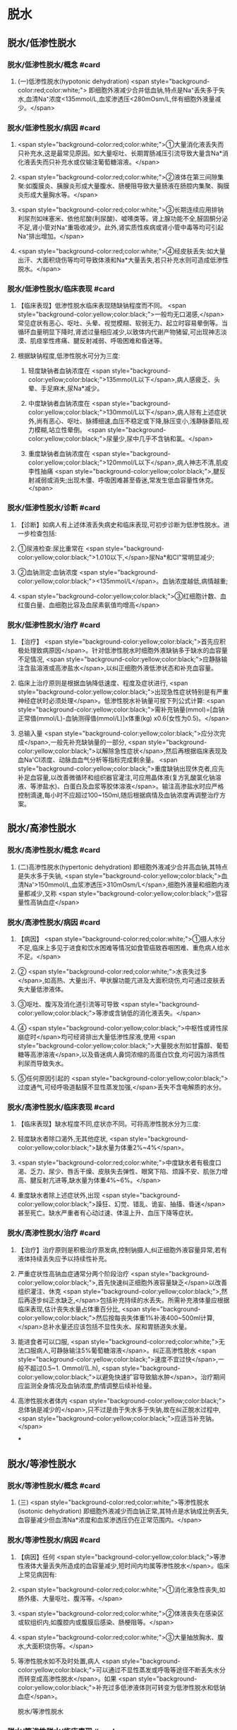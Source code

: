 #+deck:外科学::外科学总论::水电解质代谢紊乱和酸碱平衡失调::教材::水钠代谢紊乱

* 脱水
:PROPERTIES:
:collapsed: true
:END:
** 脱水/低渗性脱水
:PROPERTIES:
:collapsed: true
:END:
*** 脱水/低渗性脱水/概念 #card
:PROPERTIES:
:id: 624b9a63-ded8-4b91-b6d3-59178559dc8b
:collapsed: true
:END:
**** (一)低渗性脱水(hypotonic dehydration) <span style="background-color:red;color:white;"> 即细胞外液减少合并低血钠,特点是Na⁺丢失多于失水,血清Na⁺浓度<135mmol/L,血浆渗透压<280mOsm/L,伴有细胞外液量减少。</span>
*** 脱水/低渗性脱水/病因 #card
:PROPERTIES:
:id: 624b9ad8-a987-400e-97ed-8c50da57aa22
:collapsed: true
:END:
**** <span style="background-color:red;color:white;">①大量消化液丢失而只补充水,这是最常见原因。如大量呕吐、长期胃肠减压引流导致大量含Na*消化液丢失而只补充水或仅输注葡萄糖溶液。</span>
**** <span style="background-color:red;color:white;">②液体在第三间隙集聚:如腹膜炎、胰腺炎形成大量腹水、肠梗阻导致大量肠液在肠腔内集聚、胸膜炎形成大量胸水等。</span>
**** <span style="background-color:red;color:white;">③长期连续应用排钠利尿剂如味塞米、依他尼酸(利尿酸)、嘘嗉类等。肾上腺功能不全,醛固酮分泌不足,肾小管对Na⁺重吸收减少。此外,肾实质性疾病或肾小管中毒等均可引起Na⁺排出增加。</span>
**** <span style="background-color:red;color:white;">④经皮肤丢失:如大量出汗、大面积烧伤等均可导致体液和Na*大量丢失,若只补充水则可造成低渗性脱水。</span>
*** 脱水/低渗性脱水/临床表现 #card
:PROPERTIES:
:id: 624b9b11-2c51-441e-92be-7dd0441e3b38
:collapsed: true
:END:
**** 【临床表现】低渗性脱水临床表现随缺钠程度而不同。 <span style="background-color:yellow;color:black;">一般均无口渴感,</span>常见症状有恶心、呕吐、头晕、视觉模糊、软弱无力、起立时容易晕倒等。当循环血量明显下降时,肾滤过量相应减少,以致体内代谢产物猪留,可出现神志淡漠、肌痉挛性疼痛、腱反射减弱、呼吸困难和昏迷等。
**** 根据缺钠程度,低渗性脱水可分为三度:
***** 轻度缺钠者血钠浓度在 <span style="background-color:yellow;color:black;">135mmol/L以下</span>,病人感疲乏、头晕、手足麻木,尿Na*减少。
***** 中度缺钠者血钠浓度在 <span style="background-color:yellow;color:black;">130mmol/L以下</span>,病人除有上述症状外,尚有恶心、呕吐、脉搏细速,血压不稳定或下降,脉压变小,浅静脉萎陷,视力模糊,站立性晕倒。 <span style="background-color:yellow;color:black;">尿量少,尿中几乎不含钠和氯。</span>
***** 重度缺钠者血钠浓度在 <span style="background-color:yellow;color:black;">120mmol/L以下</span>,病人神志不清,肌疫李性抽痛 <span style="background-color:yellow;color:black;">,腱反射减弱或消失;出现木僵、呼吸困难甚至昏迷,常发生低血容量性休克。</span>
*** 脱水/低渗性脱水/诊断 #card
:PROPERTIES:
:id: 624b9c4a-6a3a-4031-814e-1406ac0353d2
:collapsed: true
:END:
**** 【诊断】如病人有上述体液丢失病史和临床表现,可初步诊断为低渗性脱水。进一步检查包括:
**** ①尿液检查:尿比重常在 <span style="background-color:yellow;color:black;">1.010以下,</span>尿Na*和CI"常明显减少;
**** ②血钠测定:血钠浓度 <span style="background-color:yellow;color:black;"><135mmol/L</span>。血钠浓度越低,病情越重;
**** <span style="background-color:yellow;color:black;">③红细胞计数、血红蛋白量、血细胞比容及血尿素氨值均增高</span>
*** 脱水/低渗性脱水/治疗 #card
:PROPERTIES:
:id: 624b9d71-076c-41ae-b212-5ee0b31201d1
:collapsed: true
:END:
**** 【治疗】 <span style="background-color:yellow;color:black;">首先应积极处理致病原因</span>。针对低渗性脱水时细胞外液缺钠多于缺水的血容量不足情况, <span style="background-color:yellow;color:black;">应静脉输注含盐溶液或高渗盐水</span>,以纠正细胞外液低渗状态和补充血容量。
**** 临床上治疗原则是根据血钠降低速度、程度及症状进行, <span style="background-color:yellow;color:black;">出现急性症状特别是有严重神经症状时必须处理</span>。低渗性脱水补钠量可按下列公式计算: <span style="background-color:yellow;color:black;">需补充钠量(mmol)=[血钠正常值(mmol/L)-血钠测得值(mmol/L)]x体重(kg) x0.6(女性为0.5)。</span>
**** 总输入量 <span style="background-color:yellow;color:black;">应分次完成</span>,一般先补充缺钠量的一部分, <span style="background-color:yellow;color:black;">以解除急性症状</span>,然后再根据临床表现及血Na'CI浓度、动脉血血气分析等指标完成剩余量。 <span style="background-color:yellow;color:black;">重度缺钠出现休克者,应先补足血容量,以改善微循环和组织器官灌注,可应用晶体液(复方乳酸氯化钠溶液、等渗盐水)、白蛋白及血浆等胶体溶液</span>。输注高渗盐水时应严格控制滴速,每小时不应超过100~150ml,随后根据病情及血钠浓度再调整治疗方案。
** 脱水/高渗性脱水
:PROPERTIES:
:collapsed: true
:END:
*** 脱水/高渗性脱水/概念 #card
:PROPERTIES:
:id: 624b9ecd-0685-42a9-b59c-c046e2962539
:END:
**** (二)高渗性脱水(hypertonic dehydration) 即细胞外液减少合并高血钠,其特点是失水多于失钠, <span style="background-color:yellow;color:black;">血清Na'>150mmol/L,血浆渗透压>310mOsm/L</span>,细胞外液量和细胞内液量都减少,又称 <span style="background-color:yellow;color:black;">低容量性高钠血症</span>
*** 脱水/高渗性脱水/病因 #card
:PROPERTIES:
:id: 624b9ece-99b8-4e24-8bea-bd0b0c8416a1
:END:
**** 【病因】 <span style="background-color:red;color:white;">①摄人水分不足,临床上多见于进食和饮水困难等情况如食管癌致吞咽困难、重危病人给水不足。</span>
**** ② <span style="background-color:red;color:white;">水丧失过多</span>,如高热、大量出汗、甲状腺功能亢进及大面积烧伤,均可通过皮肤丢失大量低渗液体。
**** ③呕吐、腹泻及消化道引流等可导致 <span style="background-color:yellow;color:black;">等渗或含钠低的消化液丢失。</span>
**** ④ <span style="background-color:yellow;color:black;">中枢性或肾性尿崩症时</span>均可经肾排出大量低渗性尿液,使用 <span style="background-color:yellow;color:black;">大量脱水剂如甘露醇、葡萄糖等高渗溶液</span>,以及昏迷病人鼻饲浓缩的高蛋白饮食,均可因为溶质性利尿而导致失水。
**** ⑤任何原因引起的 <span style="background-color:yellow;color:black;">过度通气,可经呼吸道黏膜不显性蒸发加强,</span>丢失不含电解质的水分。
*** 脱水/高渗性脱水/临床表现 #card
:PROPERTIES:
:id: 624b9ecf-85bf-4769-9046-01de374d22d3
:END:
**** 【临床表现】缺水程度不同,症状亦不同。可将高渗性脱水分为三度:
**** 轻度缺水者除口渴外,无其他症状, <span style="background-color:yellow;color:black;">缺水量为体重2%~4%</span>。
**** <span style="background-color:red;color:white;">中度缺水者有极度口渴、乏力、尿少、唇舌干燥、皮肤失去弹性、眼窝下陷、烦躁不安、肌张力增高、腱反射亢进等,缺水量为体重4%~6%。</span>
**** 重度缺水者除上述症状外,出现 <span style="background-color:yellow;color:black;">躁狂、幻觉、错乱、诡妄、抽搐、昏迷</span>甚至死亡。缺水严重者有心动过速、体温上升、血压下降等症状。
*** 脱水/高渗性脱水/治疗 #card
:PROPERTIES:
:id: 624b9ecf-914b-4c0c-9dcb-be346e88cc77
:END:
**** 【治疗】治疗原则是积极治疗原发病,控制钠摄人,纠正细胞外液容量异常,若有液体持续丢失应予以持续性补充。
**** 严重症状性高钠血症通常分两个阶段治疗 <span style="background-color:yellow;color:black;">,首先快速纠正细胞外液容量缺乏</span>以改善组织灌注、休克 <span style="background-color:yellow;color:black;">,然后再逐步纠正水缺乏,</span>包括补充持续的水丢失。所需补充液体量应根据临床表现,估计丧失水量占体重百分比, <span style="background-color:yellow;color:black;">然后按每丧失体重1%补液400~500ml计算,</span>总补水量还应该包括不显性失水、尿和胃肠道失水量。
**** 能进食者可以口服, <span style="background-color:red;color:white;">无法口服病人,可静脉输注5%葡萄糖溶液</span>。纠正高渗性脱水 <span style="background-color:yellow;color:black;">速度不宜过快</span>,一般不超过0.5~1. Ommol/(L.h), <span style="background-color:yellow;color:black;">以避免快速扩容导致脑水肿</span>。治疗期间应监测全身情况及血钠浓度,酌情调整后续补给量。
**** 高渗性脱水者体内 <span style="background-color:yellow;color:black;">总体钠是减少的</span>,只不过是由于失水多于失钠,故在纠正脱水过程中, <span style="background-color:yellow;color:black;">应适当补充钠。</span>
***
** 脱水/等渗性脱水
:PROPERTIES:
:collapsed: true
:END:
*** 脱水/等渗性脱水/概念 #card
:PROPERTIES:
:id: 624baaac-f438-4779-b264-d8278ffb92a9
:END:
**** (三) <span style="background-color:red;color:white;">等渗性脱水(isotonic dehydration) 即细胞外液减少而血钠正常,其特点是水钠成比例丢失,血容量减少但血清Na*浓度和血浆渗透压仍在正常范围内。</span>
*** 脱水/等渗性脱水/病因 #card
:PROPERTIES:
:id: 624baaf2-03af-415e-b5ca-6652978fbeff
:END:
**** 【病因】任何 <span style="background-color:yellow;color:black;">等渗性液体大量丢失所造成的血容量减少,短时间内均属等渗性脱水</span>。临床上常见病因有:
**** <span style="background-color:red;color:white;">①消化液急性丧失,如肠外痿、大量呕吐、腹泻等。</span>
**** <span style="background-color:red;color:white;">②体液丧失在感染区或软组织内,如腹腔内或腹膜后感染、肠梗阻等。</span>
**** <span style="background-color:red;color:white;">③大量抽放胸水、腹水,大面积烧伤等。</span>
**** 等渗性脱水如不及时处置,病人 <span style="background-color:yellow;color:black;">可以通过不显性蒸发或呼吸等途径不断丢失水分而转变成高渗性脱水</span>。如果 <span style="background-color:yellow;color:black;">补充过多低渗液体则可转变为低渗性脱水和低钠血症</span>。
脱水/等渗性脱水
*** 脱水/等渗性脱水/临床表现 #card
:PROPERTIES:
:id: 624baaf6-d691-4b94-9e79-0d8b0b07a87c
:END:
**** 【临床表现】临床症状有恶心、厌食、乏力、少尿等, <span style="background-color:yellow;color:black;">但不口渴</span>。体征包括:舌干燥,眼窝凹陷,皮肤干燥、松弛等。
**** <span style="background-color:red;color:white;">若在短期内体液丧失量达到体重5%,即丧失25%细胞外液,病人则会出现脉搏细速、肢端湿冷、血压不稳定或下降等血容量不足之症状。</span>
**** <span style="background-color:yellow;color:black;">当体液继续丧失达体重6%~7%时(相当于丧失细胞外液的30%~35%),则有更严重休克表现。</span>
脱水/等渗性脱水
*** 脱水/等渗性脱水/诊断 #card
:PROPERTIES:
:id: 624baafc-5fe4-4e4c-9e7a-22e3ece2e251
:END:
**** 【诊断】多数病人有消化液或其他体液大量丧失病史,失液量越大、失液持续时间越长则症状越明显。因此,依据病史和临床表现常可确定诊断。实验室检查可发现 <span style="background-color:yellow;color:black;">血液浓缩现象,包括红细胞计数、血红蛋白量和血细胞比容均明显增高</span>。 <span style="background-color:yellow;color:black;">血清Na,CI等一般无明显降低</span>,尿比重增高,动脉血血气分析可判别是否有酸、碱平衡失调存在。
*** 脱水/等渗性脱水/治疗 #card
:PROPERTIES:
:id: 624baafc-d9b1-4e0c-a399-c26c7fb92488
:END:
**** 【治疗】 <span style="background-color:red;color:white;">原发病治疗十分重要,若能消除病因则脱水将很容易纠正。等渗性脱水治疗可静脉输注平衡盐溶液或等渗盐水,使血容量得到尽快补充。</span>
**** 对已有脉搏细速和血压下降等 <span style="background-color:yellow;color:black;">血容量不足表现者,需从静脉快速输注以恢复其血容量</span>。另外,静脉快速输注上述液体时必须监测心脏功能,包括心率、中心静脉压或肺动脉楔压等。
**** <span style="background-color:red;color:white;">平衡盐溶液是治疗等渗性脱水比较理想的制剂</span>,目前常用平衡盐溶液有乳酸钠与复方氯化钠混合液,以及碳酸氢钠与等渗盐水混合液两种。
**** 在纠正缺水后,排钾量会有所增加,血清K⁺浓度也因细胞外液量的增加而被稀释降低, <span style="background-color:yellow;color:black;">故应注意预防低钟血症的发生。</span>
***
* 水中毒和水肿
:PROPERTIES:
:collapsed: true
:END:
** 水中毒和水肿/概念 #card
:PROPERTIES:
:id: 624baddf-330b-4567-8d71-0b9ffc734672
:END:
*** 水中毒(water intoxication)是指水潴留使 <span style="background-color:yellow;color:black;">体液量明显增多,血清Na⁺浓度<130mmol/L,血浆渗透压<280mmol/L,但体钠总量正常或增多</span>,故又称之为 <span style="background-color:yellow;color:black;">高容量性低钠血症</span>。 <span style="background-color:yellow;color:black;">水肿(edema)是指过多液体在组织间隙或体腔内聚集。</span>
** 水中毒和水肿/病因 #card
:PROPERTIES:
:id: 624bae25-01b5-48fd-a594-78028b86e880
:END:
*** 【病因】① <span style="background-color:yellow;color:black;">急性肾衰竭,</span>各种原因所致的 <span style="background-color:yellow;color:black;">抗利尿激素分泌过多</span>。肾功能良好病人一般不容易发生水中毒,故水中毒 <span style="background-color:yellow;color:black;">最常发生于肾功能不全病人。</span>
*** ②持续性大量 <span style="background-color:yellow;color:black;">饮水或精神性饮水过量,</span>静脉输入不含盐或含盐量少液体过多过快,超过肾脏排水能力。全身性水肿原因多见于 <span style="background-color:yellow;color:black;">充血性心力衰竭、肾病综合征和肾炎</span>、肝脏疾病,也见于营养不良和某些内分泌疾病。局限性水肿常见于器官 <span style="background-color:yellow;color:black;">组织局部炎症,静脉或淋巴管阻塞</span>等情况。
** 水中毒和水肿/临床表现 #card
:PROPERTIES:
:id: 624baf44-03ec-4aea-a9c4-cd0112fb4b76
:END:
*** 【临床表现】急性水中毒发病急骤,水过多所致脑细胞肿胀可造成颅内压增高, <span style="background-color:yellow;color:black;">引起一系列神经、精神症状</span>,如头痛、嗜睡、躁动、精神素乱、定向能力失常、诡妄,甚至昏迷,若发生脑疝则出现相应的神经定位体征。
*** 慢性水中毒症状往往 <span style="background-color:yellow;color:black;">被原发疾病的症状所掩盖</span>,可有软弱无力、恶心、呕吐、嗜睡等。体重明显增加,皮肤苍白而湿润。
*** 实验室检查: <span style="background-color:yellow;color:black;">红细胞计数、血红蛋白量、血细胞比容和血浆蛋白量均降低;血浆渗透压降低,以及红细胞平均容积增加和红细胞平均血红蛋白浓度降低,提示细胞内、外液量均增加。</span>
*** 皮下水肿是水肿重要的临床特征,当皮下组织过多液体集聚时,皮肤肿胀、弹性差,用手指按压时可出现凹陷,称为凹陷性水肿。水肿出现的部位因发病原因不同各有不同, <span style="background-color:yellow;color:black;">心源性水肿首先出现在低垂部位,肾性水肿先表现为眼脸或面部水肿,肝性水肿则以腹水为多见。</span>
** 水中毒和水肿/治疗 #card
:PROPERTIES:
:id: 624baf61-e8df-4275-a217-a905baa6b5ae
:END:
*** 【治疗】原发病防治十分重要,对于 <span style="background-color:yellow;color:black;">急性肾衰竭、心力衰竭病人应严格限制水摄</span>人,预防水中毒发生。
*** <span style="background-color:yellow;color:black;">疼痛、失血、休克、创伤及大手术</span>等因素容易 <span style="background-color:yellow;color:black;">引起抗利尿激素分泌过多</span>,对于这类病人输液治疗 <span style="background-color:yellow;color:black;">应注意避免过量</span>。
*** <span style="background-color:yellow;color:black;">轻度水中毒者只要停止或限制水摄入,在机体排出多余水后,水中毒即可解除。</span>程度严重者,除严格禁止水摄入外,还需用 <span style="background-color:yellow;color:black;">利尿剂以促进水排出</span>。一般可用渗透性利尿剂,如静脉快速滴注 <span style="background-color:yellow;color:black;">20%甘露醇或25%山梨醇200ml,</span>可减轻脑细胞水肿和增加水排出。 <span style="background-color:yellow;color:black;">也可静脉注射呋塞米等强利尿剂</span>以促进体内水排出。
*